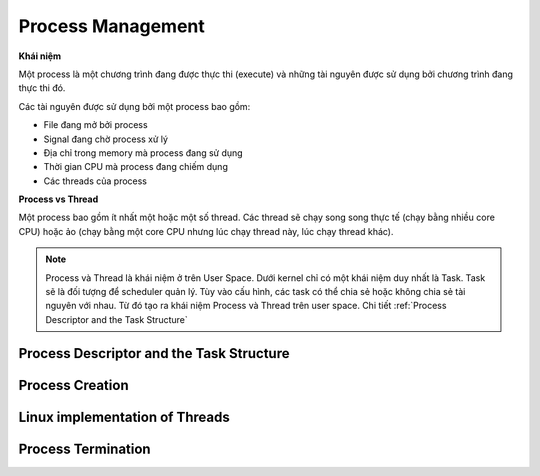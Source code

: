 Process Management
#############

**Khái niệm**

Một process là một chương trình đang được thực thi (execute) và những tài nguyên được sử dụng bởi chương trình đang thực thi đó.

Các tài nguyên được sử dụng bởi một process bao gồm:

- File đang mở bởi process
- Signal đang chờ process xử lý
- Địa chỉ trong memory mà process đang sử dụng
- Thời gian CPU mà process đang chiếm dụng
- Các threads của process


**Process vs Thread**

Một process bao gồm ít nhất một hoặc một số thread. Các thread sẽ chạy song song thực tế  (chạy bằng nhiều core CPU) hoặc ảo (chạy bằng một core CPU nhưng lúc chạy thread này, lúc chạy thread khác).


.. note::
    Process và Thread là khái niệm ở trên User Space. Dưới kernel chỉ có một khái niệm duy nhất là Task. Task sẽ là đối tượng để scheduler quản lý. Tùy vào cấu hình, các task có thể chia sẻ hoặc không chia sẻ tài nguyên với nhau. Từ đó tạo ra khái niệm Process và Thread trên user space. Chi tiết :ref:`Process Descriptor and the Task Structure` 

Process Descriptor and the Task Structure
*****************************************


Process Creation
****************

Linux implementation of Threads
*************

Process Termination
*************
